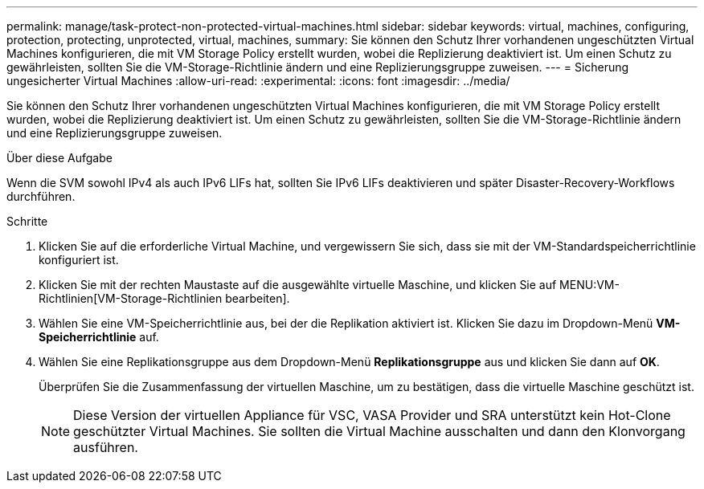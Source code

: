 ---
permalink: manage/task-protect-non-protected-virtual-machines.html 
sidebar: sidebar 
keywords: virtual, machines, configuring, protection, protecting, unprotected, virtual, machines, 
summary: Sie können den Schutz Ihrer vorhandenen ungeschützten Virtual Machines konfigurieren, die mit VM Storage Policy erstellt wurden, wobei die Replizierung deaktiviert ist. Um einen Schutz zu gewährleisten, sollten Sie die VM-Storage-Richtlinie ändern und eine Replizierungsgruppe zuweisen. 
---
= Sicherung ungesicherter Virtual Machines
:allow-uri-read: 
:experimental: 
:icons: font
:imagesdir: ../media/


[role="lead"]
Sie können den Schutz Ihrer vorhandenen ungeschützten Virtual Machines konfigurieren, die mit VM Storage Policy erstellt wurden, wobei die Replizierung deaktiviert ist. Um einen Schutz zu gewährleisten, sollten Sie die VM-Storage-Richtlinie ändern und eine Replizierungsgruppe zuweisen.

.Über diese Aufgabe
Wenn die SVM sowohl IPv4 als auch IPv6 LIFs hat, sollten Sie IPv6 LIFs deaktivieren und später Disaster-Recovery-Workflows durchführen.

.Schritte
. Klicken Sie auf die erforderliche Virtual Machine, und vergewissern Sie sich, dass sie mit der VM-Standardspeicherrichtlinie konfiguriert ist.
. Klicken Sie mit der rechten Maustaste auf die ausgewählte virtuelle Maschine, und klicken Sie auf MENU:VM-Richtlinien[VM-Storage-Richtlinien bearbeiten].
. Wählen Sie eine VM-Speicherrichtlinie aus, bei der die Replikation aktiviert ist. Klicken Sie dazu im Dropdown-Menü *VM-Speicherrichtlinie* auf.
. Wählen Sie eine Replikationsgruppe aus dem Dropdown-Menü *Replikationsgruppe* aus und klicken Sie dann auf *OK*.
+
Überprüfen Sie die Zusammenfassung der virtuellen Maschine, um zu bestätigen, dass die virtuelle Maschine geschützt ist.

+
[NOTE]
====
Diese Version der virtuellen Appliance für VSC, VASA Provider und SRA unterstützt kein Hot-Clone geschützter Virtual Machines. Sie sollten die Virtual Machine ausschalten und dann den Klonvorgang ausführen.

====

